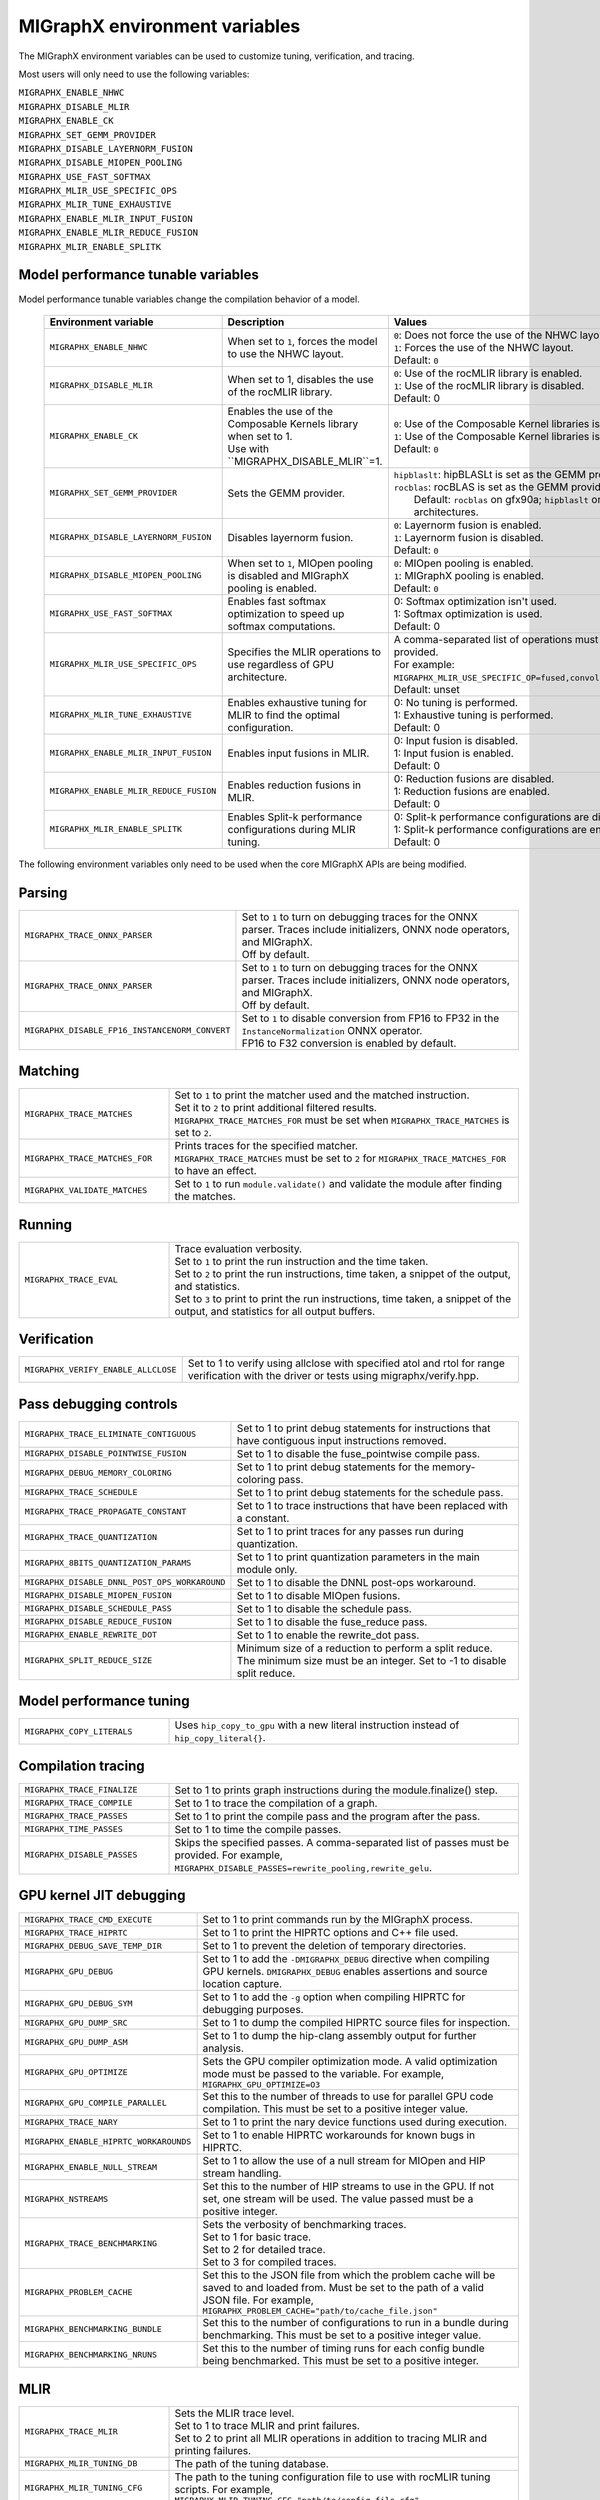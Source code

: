 .. meta::
  :description: MIGraphX environment variables for developers
  :keywords: MIGraphX, code base, contribution, developing, env vars, environment variables

========================================================
MIGraphX environment variables
========================================================

The MIGraphX environment variables can be used to customize tuning, verification, and tracing.

Most users will only need to use the following variables:

| ``MIGRAPHX_ENABLE_NHWC``
| ``MIGRAPHX_DISABLE_MLIR``
| ``MIGRAPHX_ENABLE_CK``
| ``MIGRAPHX_SET_GEMM_PROVIDER``
| ``MIGRAPHX_DISABLE_LAYERNORM_FUSION``
| ``MIGRAPHX_DISABLE_MIOPEN_POOLING``   
| ``MIGRAPHX_USE_FAST_SOFTMAX``
| ``MIGRAPHX_MLIR_USE_SPECIFIC_OPS``
| ``MIGRAPHX_MLIR_TUNE_EXHAUSTIVE``
| ``MIGRAPHX_ENABLE_MLIR_INPUT_FUSION``
| ``MIGRAPHX_ENABLE_MLIR_REDUCE_FUSION``
| ``MIGRAPHX_MLIR_ENABLE_SPLITK``

Model performance tunable variables
************************************

Model performance tunable variables change the compilation behavior of a model.
 
 .. list-table:: 
  :widths: 20 40 40
  :header-rows: 1

  * - Environment variable
    - Description
    - Values
  * 
    - | ``MIGRAPHX_ENABLE_NHWC``
    - When set to ``1``, forces the model to use the NHWC layout.
    - | ``0``: Does not force the use of the NHWC layout.
      | ``1``: Forces the use of the NHWC layout.
      | Default: ``0``

  * - ``MIGRAPHX_DISABLE_MLIR``
    -  When set to 1, disables the use of the rocMLIR library.
    - | ``0``: Use of the rocMLIR library is enabled.
      | ``1``: Use of the rocMLIR library is disabled. 
      | Default: 0

  * - ``MIGRAPHX_ENABLE_CK``
    - | Enables the use of the Composable Kernels library when set to 1. 
      | Use with ``MIGRAPHX_DISABLE_MLIR``=1.
    - | ``0``: Use of the Composable Kernel libraries is disabled.
      | ``1``: Use of the Composable Kernel libraries is enabled.
      | Default: ``0``

  * - ``MIGRAPHX_SET_GEMM_PROVIDER``
    - Sets the GEMM provider.
    - | ``hipblaslt``: hipBLASLt is set as the GEMM provider.
      | ``rocblas``: rocBLAS is set as the GEMM provider.
      |  Default: ``rocblas`` on gfx90a; ``hipblaslt`` on all other architectures.

  * - ``MIGRAPHX_DISABLE_LAYERNORM_FUSION``
    - Disables layernorm fusion.
    - | ``0``: Layernorm fusion is enabled.
      | ``1``: Layernorm fusion is disabled.
      | Default: ``0``
  
  * - ``MIGRAPHX_DISABLE_MIOPEN_POOLING``   
    - When set to ``1``, MIOpen pooling is disabled and MIGraphX pooling is enabled.
    - | ``0``: MIOpen pooling is enabled.
      | ``1``: MIGraphX pooling is enabled.
      | Default: ``0``

  * - ``MIGRAPHX_USE_FAST_SOFTMAX``
    - Enables fast softmax optimization to speed up softmax computations.
    - | 0: Softmax optimization isn't used.
      | 1: Softmax optimization is used.
      | Default: 0

  * - ``MIGRAPHX_MLIR_USE_SPECIFIC_OPS``
    - Specifies the MLIR operations to use regardless of GPU architecture.  
    - | A comma-separated list of operations must be provided.
      | For example: ``MIGRAPHX_MLIR_USE_SPECIFIC_OP=fused,convolution,dot``.
      | Default: unset

  * - ``MIGRAPHX_MLIR_TUNE_EXHAUSTIVE``
    - Enables exhaustive tuning for MLIR to find the optimal configuration.
    - | 0: No tuning is performed.
      | 1: Exhaustive tuning is performed.
      | Default: 0

  * - ``MIGRAPHX_ENABLE_MLIR_INPUT_FUSION``
    - Enables input fusions in MLIR.
    - | 0: Input fusion is disabled.
      | 1: Input fusion is enabled.
      | Default: 0

  * - ``MIGRAPHX_ENABLE_MLIR_REDUCE_FUSION``
    - Enables reduction fusions in MLIR.
    - | 0: Reduction fusions are disabled.
      | 1: Reduction fusions are enabled.
      | Default: 0

  * - ``MIGRAPHX_MLIR_ENABLE_SPLITK``
    - Enables Split-k performance configurations during MLIR tuning.
    - | 0: Split-k performance configurations are disabled.
      | 1: Split-k performance configurations are enabled.
      | Default: 0


The following environment variables only need to be used when the core MIGraphX APIs are being modified.

Parsing
******************

.. list-table:: 
  :widths: 30 70
  :header-rows: 0

  * - ``MIGRAPHX_TRACE_ONNX_PARSER``
    - | Set to ``1`` to turn on debugging traces for the ONNX parser. Traces include initializers, ONNX node operators, and MIGraphX. 
      | Off by default.                                                                  

  * - ``MIGRAPHX_TRACE_ONNX_PARSER`` 
    - | Set to ``1`` to turn on debugging traces for the ONNX parser. Traces include initializers, ONNX node operators, and MIGraphX. 
      | Off by default.  

  * - ``MIGRAPHX_DISABLE_FP16_INSTANCENORM_CONVERT``
    - | Set to ``1`` to disable conversion from FP16 to FP32 in the ``InstanceNormalization`` ONNX operator. 
      | FP16 to F32 conversion is enabled by default. 


Matching
**********

.. list-table:: 
  :widths: 30 70
  :header-rows: 0

  * - ``MIGRAPHX_TRACE_MATCHES``
    - | Set to ``1`` to print the matcher used and the matched instruction. 
      | Set it to ``2`` to print additional filtered results. 
      | ``MIGRAPHX_TRACE_MATCHES_FOR`` must be set when ``MIGRAPHX_TRACE_MATCHES`` is set to ``2``. 

  * - ``MIGRAPHX_TRACE_MATCHES_FOR``
    - | Prints traces for the specified matcher. 
      | ``MIGRAPHX_TRACE_MATCHES`` must be set to ``2`` for ``MIGRAPHX_TRACE_MATCHES_FOR`` to have an effect.
    
  * - ``MIGRAPHX_VALIDATE_MATCHES``
    - Set to ``1`` to run ``module.validate()`` and validate the module after finding the matches.

Running
*********

.. list-table:: 
  :widths: 30 70
  :header-rows: 0

  * - ``MIGRAPHX_TRACE_EVAL``
    - | Trace evaluation verbosity. 
      | Set to ``1`` to print the run instruction and the time taken.
      | Set to ``2`` to print the run instructions, time taken, a snippet of the output, and statistics.
      | Set to ``3`` to print to print the run instructions, time taken, a snippet of the output, and statistics for all output buffers.
    
Verification
*************

.. list-table:: 
  :widths: 30 70
  :header-rows: 0

  * - ``MIGRAPHX_VERIFY_ENABLE_ALLCLOSE``
    - Set to 1 to verify using allclose with specified atol and rtol for range verification with the driver or tests using migraphx/verify.hpp. 

Pass debugging controls
************************

.. list-table:: 
  :widths: 30 70
  :header-rows: 0

  * - ``MIGRAPHX_TRACE_ELIMINATE_CONTIGUOUS``
    - Set to 1 to print debug statements for instructions that have contiguous input instructions removed.

  * - ``MIGRAPHX_DISABLE_POINTWISE_FUSION``
    - Set to 1 to disable the fuse_pointwise compile pass.
  
  * - ``MIGRAPHX_DEBUG_MEMORY_COLORING``
    - Set to 1 to print debug statements for the memory-coloring pass.

  * - ``MIGRAPHX_TRACE_SCHEDULE``
    - Set to 1 to print debug statements for the schedule pass.

  * - ``MIGRAPHX_TRACE_PROPAGATE_CONSTANT``
    - Set to 1 to trace instructions that have been replaced with a constant.

  * - ``MIGRAPHX_TRACE_QUANTIZATION``
    - Set to 1 to print traces for any passes run during quantization.

  * - ``MIGRAPHX_8BITS_QUANTIZATION_PARAMS``
    - Set to 1 to print quantization parameters in the main module only.

  * - ``MIGRAPHX_DISABLE_DNNL_POST_OPS_WORKAROUND``
    - Set to 1 to disable the DNNL post-ops workaround.

  * - ``MIGRAPHX_DISABLE_MIOPEN_FUSION``
    - Set to 1 to disable MIOpen fusions.
  
  * - ``MIGRAPHX_DISABLE_SCHEDULE_PASS``
    - Set to 1 to disable the schedule pass.

  * - ``MIGRAPHX_DISABLE_REDUCE_FUSION``
    - Set to 1 to disable the fuse_reduce pass.

  * - ``MIGRAPHX_ENABLE_REWRITE_DOT``
    - Set to 1 to enable the rewrite_dot pass.

  * - ``MIGRAPHX_SPLIT_REDUCE_SIZE``
    - Minimum size of a reduction to perform a split reduce. The minimum size must be an integer. Set to -1 to disable split reduce.

Model performance tuning
****************************

.. list-table:: 
  :widths: 30 70
  :header-rows: 0  

  * - ``MIGRAPHX_COPY_LITERALS``
    - Uses ``hip_copy_to_gpu`` with a new literal instruction instead of ``hip_copy_literal{}``.

Compilation tracing
************************

.. list-table:: 
  :widths: 30 70
  :header-rows: 0

  * - ``MIGRAPHX_TRACE_FINALIZE`` 
    - Set to 1 to prints graph instructions during the module.finalize() step.

  * - ``MIGRAPHX_TRACE_COMPILE`` 
    - Set to 1 to trace the compilation of a graph.

  * - ``MIGRAPHX_TRACE_PASSES``
    - Set to 1 to print the compile pass and the program after the pass.

  * - ``MIGRAPHX_TIME_PASSES``
    - Set to 1 to time the compile passes.

  * - ``MIGRAPHX_DISABLE_PASSES``
    - Skips the specified passes. A comma-separated list of passes must be provided. For example, ``MIGRAPHX_DISABLE_PASSES=rewrite_pooling,rewrite_gelu``.

GPU kernel JIT debugging
**************************

.. list-table:: 
  :widths: 30 70
  :header-rows: 0

  * - ``MIGRAPHX_TRACE_CMD_EXECUTE``
    - Set to 1 to print commands run by the MIGraphX process.

  * - ``MIGRAPHX_TRACE_HIPRTC``
    - Set to 1 to print the HIPRTC options and C++ file used.
    
  * - ``MIGRAPHX_DEBUG_SAVE_TEMP_DIR``
    - Set to 1 to prevent the deletion of temporary directories.

  * - ``MIGRAPHX_GPU_DEBUG``
    - Set to 1 to add the ``-DMIGRAPHX_DEBUG`` directive when compiling GPU kernels. ``DMIGRAPHX_DEBUG`` enables assertions and source location capture.
  
  * - ``MIGRAPHX_GPU_DEBUG_SYM``
    - Set to 1 to add the ``-g`` option when compiling HIPRTC for debugging purposes.

  * - ``MIGRAPHX_GPU_DUMP_SRC``
    - Set to 1 to dump the compiled HIPRTC source files for inspection.

  * - ``MIGRAPHX_GPU_DUMP_ASM``
    - Set to 1 to dump the hip-clang assembly output for further analysis.

  * - ``MIGRAPHX_GPU_OPTIMIZE``
    - Sets the GPU compiler optimization mode. A valid optimization mode must be passed to the variable. For example, ``MIGRAPHX_GPU_OPTIMIZE=O3``
  
  * - ``MIGRAPHX_GPU_COMPILE_PARALLEL``
    - Set this to the number of threads to use for parallel GPU code compilation. This must be set to a positive integer value.

  * - ``MIGRAPHX_TRACE_NARY``
    - Set to 1 to print the nary device functions used during execution.

  * - ``MIGRAPHX_ENABLE_HIPRTC_WORKAROUNDS``
    - Set to 1 to enable HIPRTC workarounds for known bugs in HIPRTC.

  * - ``MIGRAPHX_ENABLE_NULL_STREAM``
    - Set to 1 to allow the use of a null stream for MIOpen and HIP stream handling.
  
  * - ``MIGRAPHX_NSTREAMS``
    - Set this to the number of HIP streams to use in the GPU. If not set, one stream will be used. The value passed must be a positive integer.

  * - ``MIGRAPHX_TRACE_BENCHMARKING``
    - | Sets the verbosity of benchmarking traces. 
      | Set to 1 for basic trace.
      | Set to 2 for detailed trace. 
      | Set to 3 for compiled traces.

  * - ``MIGRAPHX_PROBLEM_CACHE``
    - Set this to the JSON file from which the problem cache will be saved to and loaded from. Must be set to the path of a valid JSON file. For example, ``MIGRAPHX_PROBLEM_CACHE="path/to/cache_file.json"``

  * - ``MIGRAPHX_BENCHMARKING_BUNDLE``
    - Set this to the number of configurations to run in a bundle during benchmarking. This must be set to a positive integer value.

  * - ``MIGRAPHX_BENCHMARKING_NRUNS``
    - Set this to the number of timing runs for each config bundle being benchmarked. This must be set to a positive integer.


MLIR
**************************

.. list-table:: 
  :widths: 30 70
  :header-rows: 0

  * - ``MIGRAPHX_TRACE_MLIR``
    - | Sets the MLIR trace level.
      | Set to 1 to trace MLIR and print failures. 
      | Set to 2 to print all MLIR operations in addition to tracing MLIR and printing failures.

  * - ``MIGRAPHX_MLIR_TUNING_DB``
    - The path of the tuning database. 

  * - ``MIGRAPHX_MLIR_TUNING_CFG``
    - The path to the tuning configuration file to use with rocMLIR tuning scripts. For example, ``MIGRAPHX_MLIR_TUNING_CFG="path/to/config_file.cfg"``

  * - ``MIGRAPHX_MLIR_TUNE_LIMIT``
    - Set to the maximum number of solutions available for MLIR tuning. Must be set to an integer greater than 1

  * - ``MIGRAPHX_MLIR_DUMP_TO_MXR``
    - Sets the directory where the MXR files the MLIR modules are written to are saved. For example, ``MIGRAPHX_MLIR_DUMP_TO_MXR="/path/to/save_mxr_file/`` 

  * - ``MIGRAPHX_MLIR_DUMP``
    - Sets the directory where the .mlir files the MLIR modules are written to are saved.

Composable Kernel
**************************

.. list-table:: 
  :widths: 30 70
  :header-rows: 0
  
  * - ``MIGRAPHX_LOG_CK_GEMM``
    - Set to 1 to print composable kernels GEMM traces.

  * - ``MIGRAPHX_CK_DEBUG``
    - Set to 1 to add ``-DMIGRAPHX_CK_CHECK=1`` to the composable kernel operator compilation options.

  * - ``MIGRAPHX_TUNE_CK``
    - Set to 1 to perform tuning for composable kernels.

hipBLASLt
**************************

.. list-table:: 
  :widths: 30 70
  :header-rows: 0

  * - ``MIGRAPHX_ENABLE_HIP_GEMM_TUNING``
    - Set to 1 to perform exhaustive tuning for hipBLASLt.


Testing
**************************

.. list-table:: 
  :widths: 30 70
  :header-rows: 0

  * - ``MIGRAPHX_TRACE_TEST_COMPILE``
    - | Set to the target to be traced and prints the compile trace for verify tests on the given target. 
      | Set to ``cpu`` to trace for the CPU target. 
      | Set to ``GPU`` to trace the GPU target. 
      | This flag cannot be used in conjunction with ``MIGRAPHX_TRACE_COMPILE``.

  * - ``MIGRAPHX_TRACE_TEST``
    - Set to 1 to print the reference and target programs even if the verify tests pass.

  * - ``MIGRAPHX_DUMP_TEST``
    - Writes the results of verify tests to MXR files.

  * - ``MIGRAPHX_VERIFY_DUMP_DIFF``
    - Writes the output of the test results, as well as the reference, when they differ.

  
